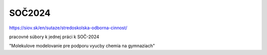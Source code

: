 SOČ2024
=======

https://siov.sk/en/sutaze/stredoskolska-odborna-cinnost/

pracovné súbory k jednej práci k SOČ-2024 

"Molekulove modelovanie pre podporu vyucby chemia na gymnaziach"


